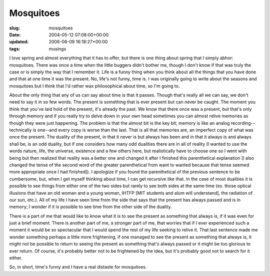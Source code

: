 Mosquitoes
==========

:slug: mosquitoes
:date: 2004-05-12 07:08:00+00:00
:updated: 2006-06-09 16:18:27+00:00
:tags: musings

I love spring and almost everything that it has to offer, but there is
one thing about spring that I simply abhor: mosquitoes. There was once a
time when the little buggers didn't bother me, though I don't know if
that was truly the case or is simply the way that I remember it. Life is
a funny thing when you think about all the things that you have done and
that at one time it was the present. No, life's not funny, time is. I
was originally going to write about the seasons and mosquitoes but I
think that I'd rather wax philosophical about time, so I'm going to.

About the only thing that any of us can say about time is that it
passes. Though that's really all we can say, we don't need to say it in
so few words. The present is something that is ever present but can
never be caught. The moment you think that you've laid hold of the
present, it's already the past. We know that there once was a present,
but that's only through memory and if you really try to delve down in
your own head sometimes you can almost relive memories as though they
were just happening. The problem is that the almost bit is the key bit;
memory is like an analog recording--technically is one--and every copy
is worse than the last. That is all that memories are, an imperfect copy
of what was once the present. The duality of the present, in that it
never is but always has been and in that it always is and always shall
be, is an odd duality, but if one considers how many odd dualities there
are in all of reality (I wanted to use the words nature, life, the
universe, existence and a few others here, but realistically have to
choose one so I went with being but then realized that reality was a
better one and changed it after I finished this parenthetical
explanation [I also changed the tense of the second word of the greater
parenthetical from want to wanted because that tense seemed more
appropriate once I had finished]). I apologize if you found the
parenthetical of the previous sentence to be cumbersome, but, when I get
myself thinking about time, I can get recursive like that. In the case
of most dualities it is possible to see things from either one of the
two sides but rarely to see both sides at the same time (ex. those
optical illusions that have an old woman and a young woman, IHTFP [MIT
students and alum will understand], the radiation of our sun, etc.). All
of my life I have seen time from the side that says that the present has
always passed and is in memory; I wonder if it is possible to see time
from the other side of the duality.

There is a part of me that would like to know what it is to see the
present as something that always is, if it was even for just a brief
moment. There is another part of me, a stronger part of me, that worries
that if I ever experienced such a moment it would be so spectacular that
I would spend the rest of my life seeking to relive it. That last
sentence made me wonder something perhaps a little more frightening, if
one managed to see the present as something that always is, it might not
be possible to return to seeing the present as something that's always
passed or it might be too glorious to ever return. Of course, it's
probably better not to be frightened by the idea, but it's probably good
not to search for it either.

So, in short, time's funny and I have a real distaste for mosquitoes.
